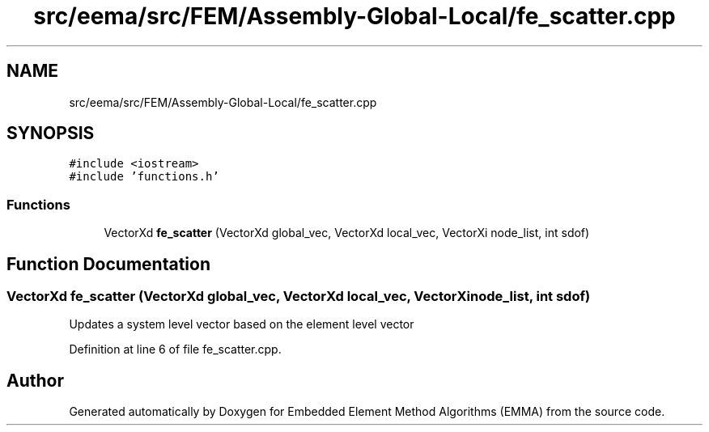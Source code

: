 .TH "src/eema/src/FEM/Assembly-Global-Local/fe_scatter.cpp" 3 "Wed May 10 2017" "Embedded Element Method Algorithms (EMMA)" \" -*- nroff -*-
.ad l
.nh
.SH NAME
src/eema/src/FEM/Assembly-Global-Local/fe_scatter.cpp
.SH SYNOPSIS
.br
.PP
\fC#include <iostream>\fP
.br
\fC#include 'functions\&.h'\fP
.br

.SS "Functions"

.in +1c
.ti -1c
.RI "VectorXd \fBfe_scatter\fP (VectorXd global_vec, VectorXd local_vec, VectorXi node_list, int sdof)"
.br
.in -1c
.SH "Function Documentation"
.PP 
.SS "VectorXd fe_scatter (VectorXd global_vec, VectorXd local_vec, VectorXi node_list, int sdof)"
Updates a system level vector based on the element level vector 
.PP
Definition at line 6 of file fe_scatter\&.cpp\&.
.SH "Author"
.PP 
Generated automatically by Doxygen for Embedded Element Method Algorithms (EMMA) from the source code\&.
